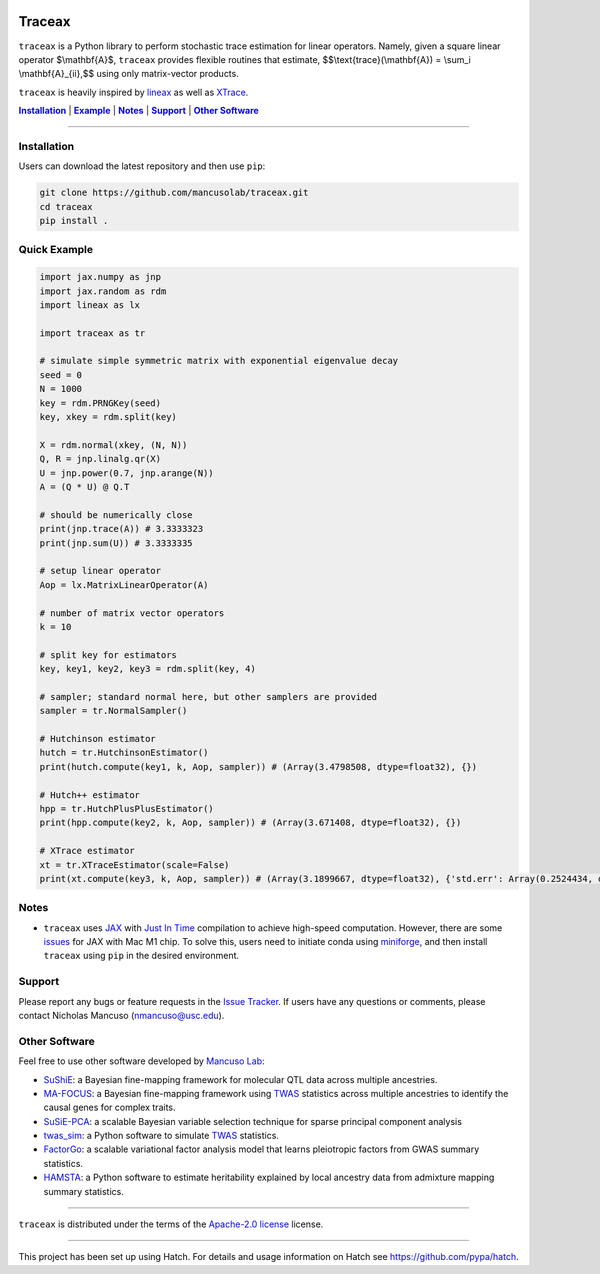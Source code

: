 .. These are examples of badges you might want to add to your README:
   please update the URLs accordingly

.. image:: https://img.shields.io/badge/Docs-Available-brightgreen
    :alt: Documentation-webpage
    :target: https://mancusolab.github.io/traceax/

.. image:: https://img.shields.io/pypi/v/traceax.svg
    :alt: PyPI-Server
    :target: https://pypi.org/project/traceax/

.. image:: https://img.shields.io/github/stars/mancusolab/traceax?style=social
    :alt: Github
    :target: https://github.com/mancusolab/traceax

.. image:: https://img.shields.io/badge/License-MIT-yellow.svg
    :alt: License
    :target: https://opensource.org/licenses/MIT

.. image:: https://img.shields.io/badge/%F0%9F%A5%9A-Hatch-4051b5.svg
    :alt: Project generated with Hatch
    :target: https://github.com/pypa/hatch

======
Traceax
======
``traceax`` is a Python library to perform stochastic trace estimation for linear operators. Namely,
given a square linear operator $\\mathbf{A}$, ``traceax`` provides flexible routines that estimate, 
$$\\text{trace}(\\mathbf{A}) = \\sum_i \\mathbf{A}_{ii},$$ using only matrix-vector products.

``traceax`` is heavily inspired by `lineax <https://github.com/patrick-kidger/lineax>`_ as well as
`XTrace <https://github.com/eepperly/XTrace>`_.


|Installation|_ | |Example|_ | |Notes|_ | |Support|_ | |Other Software|_

=================

.. _Installation:
.. |Installation| replace:: **Installation**

Installation
============
Users can download the latest repository and then use ``pip``:

.. code:: bash

    git clone https://github.com/mancusolab/traceax.git
    cd traceax
    pip install .

.. _Example:
.. |Example| replace:: **Example**

Quick Example
========================
.. code:: python

   import jax.numpy as jnp
   import jax.random as rdm
   import lineax as lx

   import traceax as tr

   # simulate simple symmetric matrix with exponential eigenvalue decay
   seed = 0
   N = 1000
   key = rdm.PRNGKey(seed)
   key, xkey = rdm.split(key)

   X = rdm.normal(xkey, (N, N))
   Q, R = jnp.linalg.qr(X)
   U = jnp.power(0.7, jnp.arange(N))
   A = (Q * U) @ Q.T

   # should be numerically close
   print(jnp.trace(A)) # 3.3333323
   print(jnp.sum(U)) # 3.3333335

   # setup linear operator
   Aop = lx.MatrixLinearOperator(A)

   # number of matrix vector operators
   k = 10

   # split key for estimators
   key, key1, key2, key3 = rdm.split(key, 4)

   # sampler; standard normal here, but other samplers are provided
   sampler = tr.NormalSampler()

   # Hutchinson estimator
   hutch = tr.HutchinsonEstimator()
   print(hutch.compute(key1, k, Aop, sampler)) # (Array(3.4798508, dtype=float32), {})

   # Hutch++ estimator
   hpp = tr.HutchPlusPlusEstimator()
   print(hpp.compute(key2, k, Aop, sampler)) # (Array(3.671408, dtype=float32), {})

   # XTrace estimator
   xt = tr.XTraceEstimator(scale=False)
   print(xt.compute(key3, k, Aop, sampler)) # (Array(3.1899667, dtype=float32), {'std.err': Array(0.2524434, dtype=float32)})

.. _Notes:
.. |Notes| replace:: **Notes**

Notes
=====
* ``traceax`` uses `JAX <https://github.com/google/jax>`_ with `Just In Time  <https://jax.readthedocs.io/en/latest/jax-101/02-jitting.html>`_ compilation to achieve high-speed computation. However, there are some `issues <https://github.com/google/jax/issues/5501>`_ for JAX with Mac M1 chip. To solve this, users need to initiate conda using `miniforge <https://github.com/conda-forge/miniforge>`_, and then install ``traceax`` using ``pip`` in the desired environment.

.. _Support:
.. |Support| replace:: **Support**

Support
=======

Please report any bugs or feature requests in the `Issue Tracker <https://github.com/mancusolab/traceax/issues>`_.
If users have any questions or comments, please contact Nicholas Mancuso (nmancuso@usc.edu).

.. _OtherSoftware:
.. |Other Software| replace:: **Other Software**

Other Software
==============

Feel free to use other software developed by `Mancuso Lab <https://www.mancusolab.com/>`_:

* `SuShiE <https://github.com/mancusolab/sushie>`_: a Bayesian fine-mapping framework for molecular QTL data across multiple ancestries.

* `MA-FOCUS <https://github.com/mancusolab/ma-focus>`_: a Bayesian fine-mapping framework using `TWAS <https://www.nature.com/articles/ng.3506>`_ statistics across multiple ancestries to identify the causal genes for complex traits.

* `SuSiE-PCA <https://github.com/mancusolab/susiepca>`_: a scalable Bayesian variable selection technique for sparse principal component analysis

* `twas_sim <https://github.com/mancusolab/twas_sim>`_: a Python software to simulate `TWAS <https://www.nature.com/articles/ng.3506>`_ statistics.

* `FactorGo <https://github.com/mancusolab/factorgo>`_: a scalable variational factor analysis model that learns pleiotropic factors from GWAS summary statistics.

* `HAMSTA <https://github.com/tszfungc/hamsta>`_: a Python software to  estimate heritability explained by local ancestry data from admixture mapping summary statistics.

---------------------

.. _license:

``traceax`` is distributed under the terms of the `Apache-2.0 license <https://spdx.org/licenses/Apache-2.0.html>`_ license.


---------------------

.. _hatch-notes:

This project has been set up using Hatch. For details and usage
information on Hatch see https://github.com/pypa/hatch.
